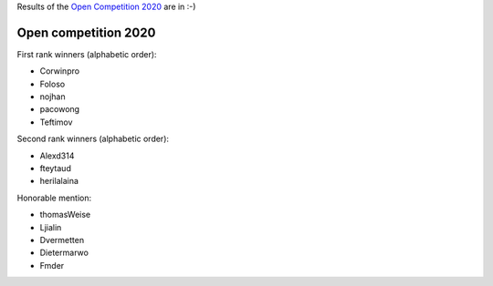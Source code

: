 .. _winners2020:

Results of the `Open Competition 2020 <https://github.com/facebookresearch/nevergrad/blob/master/docs/opencompetition2020.md>`_ are in :-) 

Open competition 2020
=====================

First rank winners (alphabetic order):

- Corwinpro
- Foloso
- nojhan
- pacowong
- Teftimov

Second rank winners (alphabetic order):

- Alexd314
- fteytaud
- herilalaina

Honorable mention:

- thomasWeise 
- Ljialin
- Dvermetten
- Dietermarwo
- Fmder


